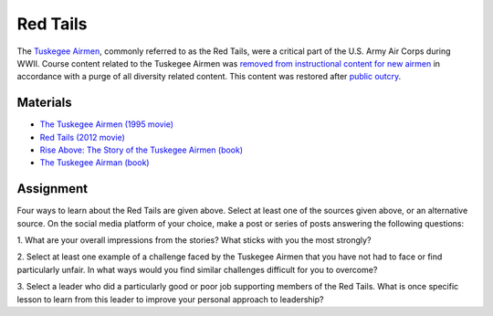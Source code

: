 Red Tails
********************************************************************************

.. figure:: ../img/332FG.webp
   :alt: 332rd Fighter Group emblem
   :width: 200px

The `Tuskegee Airmen <https://en.wikipedia.org/wiki/Tuskegee_Airmen>`_, commonly referred to as the Red Tails, were a critical part of the U.S. Army Air Corps during WWII.
Course content related to the Tuskegee Airmen was `removed from instructional content for new airmen <https://apnews.com/article/air-force-dei-tuskegee-women-wwii-pilots-ecdeac68dc7696535d093c7690ab73bc>`_ in accordance with a purge of all diversity related content.
This content was restored after `public outcry <https://www.airforcetimes.com/news/your-air-force/2025/01/27/air-force-reinstates-course-with-tuskegee-airmen-video-after-outcry>`_.


Materials
--------------------------------------------------------------------------------

- `The Tuskegee Airmen (1995 movie) <https://www.justwatch.com/us/movie/the-tuskegee-airmen>`_

- `Red Tails (2012 movie) <https://www.justwatch.com/us/movie/red-tails>`_

- `Rise Above: The Story of the Tuskegee Airmen (book) <https://store.redtail.org/collections/books-tuskegee-airmen/products/book-a-set-of-20-booklets-triumph-over-adversity-rise-above-the-story-of-the-tuskegee-airmen>`_

- `The Tuskegee Airman (book) <https://store.redtail.org/collections/books-tuskegee-airmen/products/the-tuskegee-airmen>`_


Assignment
--------------------------------------------------------------------------------

Four ways to learn about the Red Tails are given above.
Select at least one of the sources given above, or an alternative source.
On the social media platform of your choice, make a post or series of posts answering the following questions:

1. What are your overall impressions from the stories?
What sticks with you the most strongly?

2. Select at least one example of a challenge faced by the Tuskegee Airmen that you have not had to face or find particularly unfair.
In what ways would you find similar challenges difficult for you to overcome?

3. Select a leader who did a particularly good or poor job supporting members of the Red Tails.
What is once specific lesson to learn from this leader to improve your personal approach to leadership?
